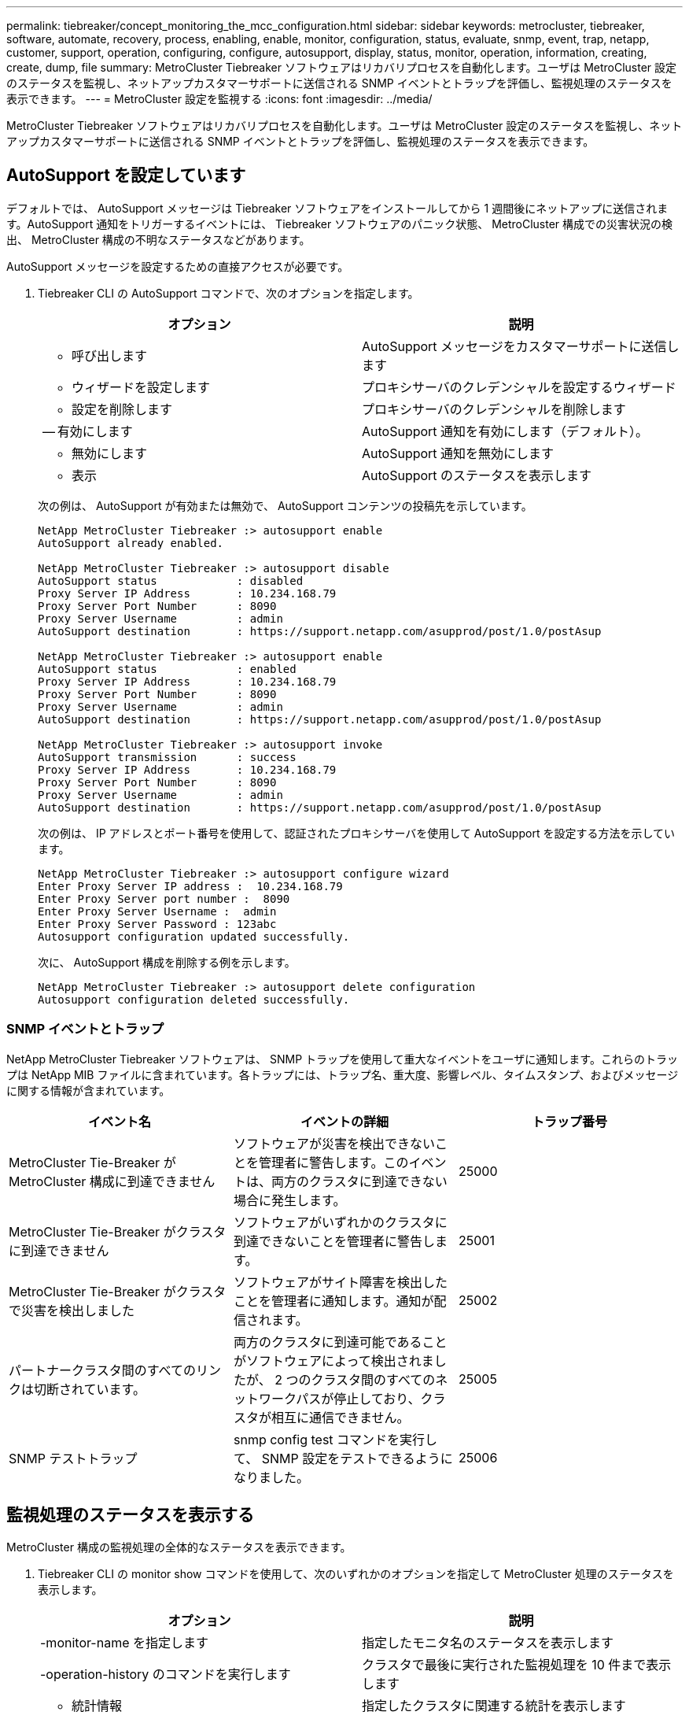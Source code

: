 ---
permalink: tiebreaker/concept_monitoring_the_mcc_configuration.html 
sidebar: sidebar 
keywords: metrocluster, tiebreaker, software, automate, recovery, process, enabling, enable, monitor, configuration, status, evaluate, snmp, event, trap, netapp, customer, support, operation, configuring, configure, autosupport, display, status, monitor, operation, information, creating, create, dump, file 
summary: MetroCluster Tiebreaker ソフトウェアはリカバリプロセスを自動化します。ユーザは MetroCluster 設定のステータスを監視し、ネットアップカスタマーサポートに送信される SNMP イベントとトラップを評価し、監視処理のステータスを表示できます。 
---
= MetroCluster 設定を監視する
:icons: font
:imagesdir: ../media/


[role="lead"]
MetroCluster Tiebreaker ソフトウェアはリカバリプロセスを自動化します。ユーザは MetroCluster 設定のステータスを監視し、ネットアップカスタマーサポートに送信される SNMP イベントとトラップを評価し、監視処理のステータスを表示できます。



== AutoSupport を設定しています

[role="lead"]
デフォルトでは、 AutoSupport メッセージは Tiebreaker ソフトウェアをインストールしてから 1 週間後にネットアップに送信されます。AutoSupport 通知をトリガーするイベントには、 Tiebreaker ソフトウェアのパニック状態、 MetroCluster 構成での災害状況の検出、 MetroCluster 構成の不明なステータスなどがあります。

AutoSupport メッセージを設定するための直接アクセスが必要です。

. Tiebreaker CLI の AutoSupport コマンドで、次のオプションを指定します。
+
[cols="2*"]
|===
| オプション | 説明 


 a| 
- 呼び出します
 a| 
AutoSupport メッセージをカスタマーサポートに送信します



 a| 
- ウィザードを設定します
 a| 
プロキシサーバのクレデンシャルを設定するウィザード



 a| 
- 設定を削除します
 a| 
プロキシサーバのクレデンシャルを削除します



 a| 
-- 有効にします
 a| 
AutoSupport 通知を有効にします（デフォルト）。



 a| 
- 無効にします
 a| 
AutoSupport 通知を無効にします



 a| 
- 表示
 a| 
AutoSupport のステータスを表示します

|===
+
次の例は、 AutoSupport が有効または無効で、 AutoSupport コンテンツの投稿先を示しています。

+
[listing]
----

NetApp MetroCluster Tiebreaker :> autosupport enable
AutoSupport already enabled.

NetApp MetroCluster Tiebreaker :> autosupport disable
AutoSupport status            : disabled
Proxy Server IP Address       : 10.234.168.79
Proxy Server Port Number      : 8090
Proxy Server Username         : admin
AutoSupport destination       : https://support.netapp.com/asupprod/post/1.0/postAsup

NetApp MetroCluster Tiebreaker :> autosupport enable
AutoSupport status            : enabled
Proxy Server IP Address       : 10.234.168.79
Proxy Server Port Number      : 8090
Proxy Server Username         : admin
AutoSupport destination       : https://support.netapp.com/asupprod/post/1.0/postAsup

NetApp MetroCluster Tiebreaker :> autosupport invoke
AutoSupport transmission      : success
Proxy Server IP Address       : 10.234.168.79
Proxy Server Port Number      : 8090
Proxy Server Username         : admin
AutoSupport destination       : https://support.netapp.com/asupprod/post/1.0/postAsup
----
+
次の例は、 IP アドレスとポート番号を使用して、認証されたプロキシサーバを使用して AutoSupport を設定する方法を示しています。

+
[listing]
----
NetApp MetroCluster Tiebreaker :> autosupport configure wizard
Enter Proxy Server IP address :  10.234.168.79
Enter Proxy Server port number :  8090
Enter Proxy Server Username :  admin
Enter Proxy Server Password : 123abc
Autosupport configuration updated successfully.
----
+
次に、 AutoSupport 構成を削除する例を示します。

+
[listing]
----
NetApp MetroCluster Tiebreaker :> autosupport delete configuration
Autosupport configuration deleted successfully.
----




=== SNMP イベントとトラップ

[role="lead"]
NetApp MetroCluster Tiebreaker ソフトウェアは、 SNMP トラップを使用して重大なイベントをユーザに通知します。これらのトラップは NetApp MIB ファイルに含まれています。各トラップには、トラップ名、重大度、影響レベル、タイムスタンプ、およびメッセージに関する情報が含まれています。

[cols="3*"]
|===
| イベント名 | イベントの詳細 | トラップ番号 


 a| 
MetroCluster Tie-Breaker が MetroCluster 構成に到達できません
 a| 
ソフトウェアが災害を検出できないことを管理者に警告します。このイベントは、両方のクラスタに到達できない場合に発生します。
 a| 
25000



 a| 
MetroCluster Tie-Breaker がクラスタに到達できません
 a| 
ソフトウェアがいずれかのクラスタに到達できないことを管理者に警告します。
 a| 
25001



 a| 
MetroCluster Tie-Breaker がクラスタで災害を検出しました
 a| 
ソフトウェアがサイト障害を検出したことを管理者に通知します。通知が配信されます。
 a| 
25002



 a| 
パートナークラスタ間のすべてのリンクは切断されています。
 a| 
両方のクラスタに到達可能であることがソフトウェアによって検出されましたが、 2 つのクラスタ間のすべてのネットワークパスが停止しており、クラスタが相互に通信できません。
 a| 
25005



 a| 
SNMP テストトラップ
 a| 
snmp config test コマンドを実行して、 SNMP 設定をテストできるようになりました。
 a| 
25006

|===


== 監視処理のステータスを表示する

[role="lead"]
MetroCluster 構成の監視処理の全体的なステータスを表示できます。

. Tiebreaker CLI の monitor show コマンドを使用して、次のいずれかのオプションを指定して MetroCluster 処理のステータスを表示します。
+
[cols="2*"]
|===
| オプション | 説明 


 a| 
-monitor-name を指定します
 a| 
指定したモニタ名のステータスを表示します



 a| 
-operation-history のコマンドを実行します
 a| 
クラスタで最後に実行された監視処理を 10 件まで表示します



 a| 
- 統計情報
 a| 
指定したクラスタに関連する統計を表示します



 a| 
ステータス
 a| 
指定したクラスタのステータスを表示します。 * MetroCluster Tiebreaker ソフトウェアは、アグリゲートの修復、ルートの修復、スイッチバックなどの処理の完了ステータスが反映されるまでに最大 10 分かかる場合があります。

|===
+
次の例は、クラスタ cluster_A と cluster_B が接続され、健全な状態であることを示しています。

+
[listing]
----

NetApp MetroCluster Tiebreaker:> monitor show -status
MetroCluster: cluster_A
    Disaster: false
    Monitor State: Normal
    Observer Mode: true
    Silent Period: 15
    Override Vetoes: false
    Cluster: cluster_Ba(UUID:4d9ccf24-080f-11e4-9df2-00a098168e7c)
        Reachable: true
        All-Links-Severed: FALSE
            Node: mcc5-a1(UUID:78b44707-0809-11e4-9be1-e50dab9e83e1)
                Reachable: true
                All-Links-Severed: FALSE
                State: normal
            Node: mcc5-a2(UUID:9a8b1059-0809-11e4-9f5e-8d97cdec7102)
                Reachable: true
                All-Links-Severed: FALSE
                State: normal
    Cluster: cluster_B(UUID:70dacd3b-0823-11e4-a7b9-00a0981693c4)
        Reachable: true
        All-Links-Severed: FALSE
            Node: mcc5-b1(UUID:961fce7d-081d-11e4-9ebf-2f295df8fcb3)
                Reachable: true
                All-Links-Severed: FALSE
                State: normal
            Node: mcc5-b2(UUID:9393262d-081d-11e4-80d5-6b30884058dc)
                Reachable: true
                All-Links-Severed: FALSE
                State: normal
----
+
次の例では、 cluster_B で実行された最後の 7 つの処理が表示されています。

+
[listing]
----

NetApp MetroCluster Tiebreaker:> monitor show -operation-history
MetroCluster: cluster_B
 [ 2014-09-15 04:48:32.274 ] MetroCluster Monitor is initialized
 [ 2014-09-15 04:48:32.278 ] Started Discovery and validation of MetroCluster Setup
 [ 2014-09-15 04:48:35.078 ] Discovery and validation of MetroCluster Setup succeeded. Started monitoring.
 [ 2014-09-15 04:48:35.246 ] NetApp MetroCluster Tiebreaker software is able to reach cluster "mcc5a"
 [ 2014-09-15 04:48:35.256 ] NetApp MetroCluster Tiebreaker software is able to reach cluster "mcc5b"
 [ 2014-09-15 04:48:35.298 ] Link to remote DR cluster is up for cluster "mcc5a"
 [ 2014-09-15 04:48:35.308 ] Link to remote DR cluster is up for cluster "mcc5b"
----




== MetroCluster の設定情報を表示する

[role="lead"]
Tiebreaker ソフトウェアでは、 MetroCluster 構成のすべてのインスタンスのモニタ名と IP アドレスを表示できます。

. Tiebreaker CLI の configuration show コマンドを使用して、 MetroCluster の設定情報を表示します。
+
次の例は、クラスタ cluster_A と cluster_B の情報を示しています。

+
[listing]
----
MetroCluster: North America
    Monitor Enabled: true
    ClusterA name: cluster_A
    ClusterA IpAddress: 10.222.196.130
    ClusterB name: cluster_B
    ClusterB IpAddress: 10.222.196.140
----




== ダンプ・ファイルの作成

[role="lead"]
Tiebreaker ソフトウェアの全体的なステータスを、デバッグのためにダンプファイルに保存します。

. Tiebreaker CLI の monitor dump-status コマンドを使用して、すべての MetroCluster 設定の全体的なステータスのダンプファイルを作成する。
+
次の例は、 /var/log/netapp/mcctb/metrocluster-tiebreaker-status.xml ダンプファイルが正常に作成されたことを示しています。

+
[listing]
----

NetApp MetroCluster Tiebreaker :> monitor dump -status
MetroCluster Tiebreaker status successfully dumped in file /var/log/netapp/mcctb/metrocluster-tiebreaker-status.xml
----

